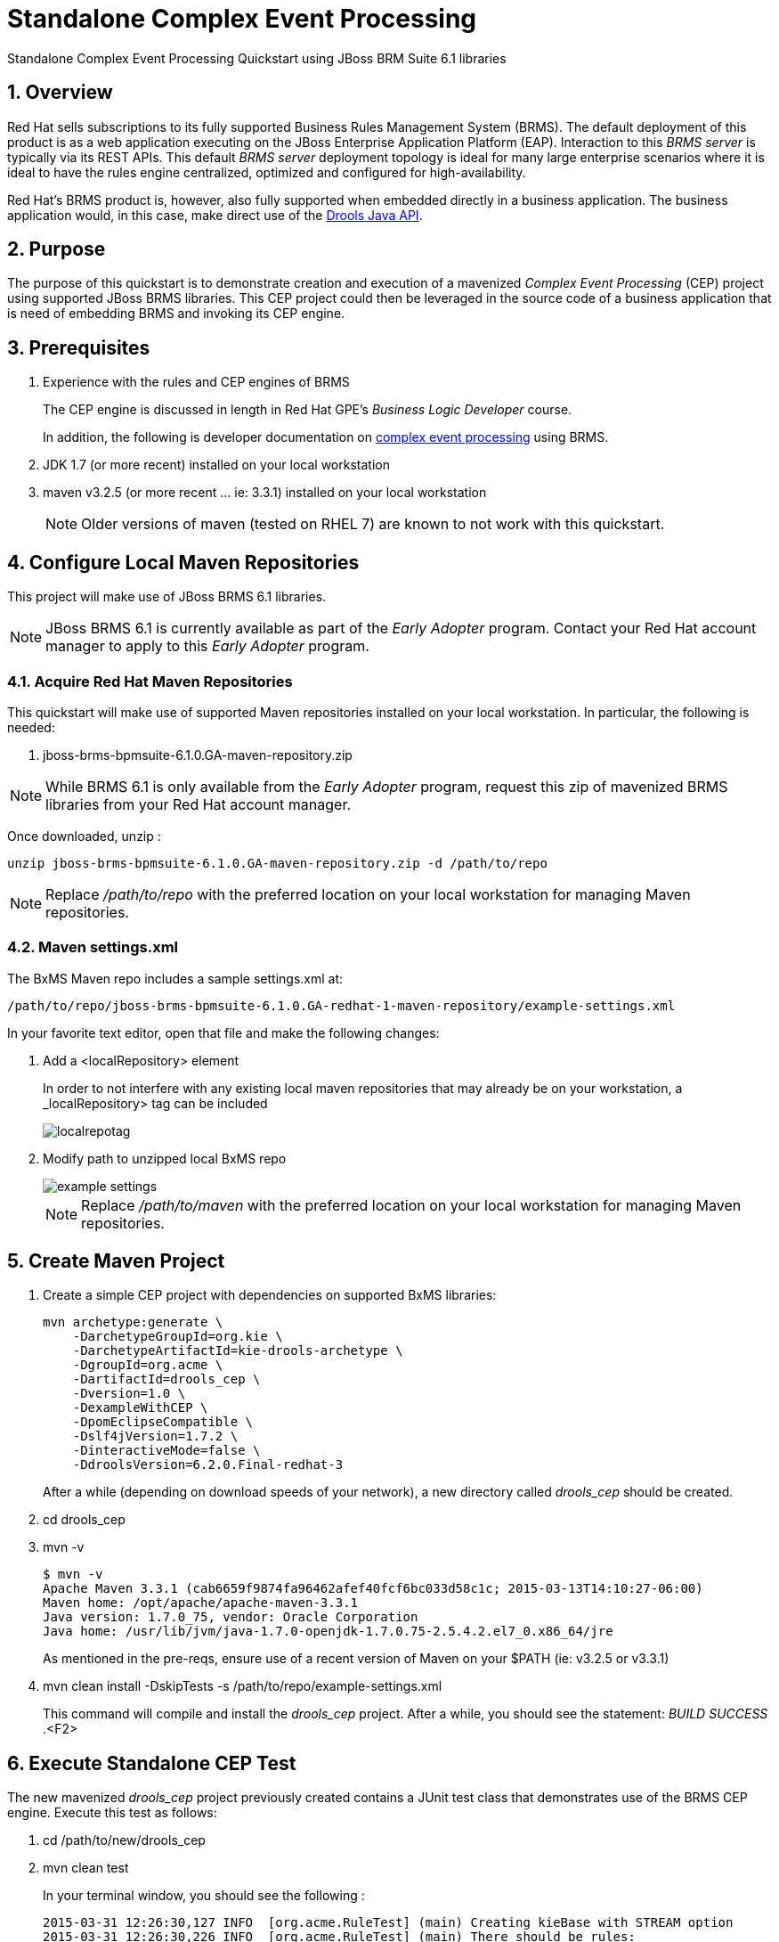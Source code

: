 = *Standalone Complex Event Processing*

:data-uri:
:toc: manual
:toc-placement: preamble
:droolsjavadoc: link:https://docs.jboss.org/drools/release/latest/kie-api-javadoc/[Drools Java API]
:bpmproduct: link:https://access.redhat.com/site/documentation/en-US/Red_Hat_JBoss_BPM_Suite/[Red Hat's BPM Suite 6 product]
:cepdocs: link:https://access.redhat.com/documentation/en-US/Red_Hat_JBoss_BRMS/6.0/html-single/Development_Guide/index.html#chap-Complex_Event_Processing[complex event processing]
:numbered:

Standalone Complex Event Processing Quickstart using JBoss BRM Suite 6.1 libraries

== Overview

Red Hat sells subscriptions to its fully supported Business Rules Management System (BRMS).
The default deployment of this product is as a web application executing on the JBoss Enterprise Application Platform (EAP).
Interaction to this _BRMS server_ is typically via its REST APIs.
This default _BRMS server_ deployment topology is ideal for many large enterprise scenarios where it is ideal to have the rules engine centralized, optimized and configured for high-availability.

Red Hat's BRMS product is, however, also fully supported when embedded directly in a business application.
The business application would, in this case, make direct use of the {droolsjavadoc}.

== Purpose
The purpose of this quickstart is to demonstrate creation and execution of a mavenized _Complex Event Processing_ (CEP) project using supported JBoss BRMS libraries.
This CEP project could then be leveraged in the source code of a business application that is need of embedding BRMS and invoking its CEP engine.

== Prerequisites

. Experience with the rules and CEP engines of BRMS
+
The CEP engine is discussed in length in Red Hat GPE's _Business Logic Developer_ course.
+
In addition, the following is developer documentation on {cepdocs} using BRMS.
. JDK 1.7 (or more recent) installed on your local workstation
. maven v3.2.5 (or more recent ... ie:  3.3.1) installed on your local workstation
+
[NOTE]
Older versions of maven (tested on RHEL 7) are known to not work with this quickstart.

== Configure Local Maven Repositories
This project will make use of JBoss BRMS 6.1 libraries.

[NOTE]
JBoss BRMS 6.1 is currently available as part of the _Early Adopter_ program.
Contact your Red Hat account manager to apply to this _Early Adopter_ program.

=== Acquire Red Hat Maven Repositories
This quickstart will make use of supported Maven repositories installed on your local workstation.
In particular, the following is needed:

. jboss-brms-bpmsuite-6.1.0.GA-maven-repository.zip

[NOTE]
While BRMS 6.1 is only available from the _Early Adopter_ program, request this zip of mavenized BRMS libraries from your Red Hat account manager.

Once downloaded, unzip :

-----
unzip jboss-brms-bpmsuite-6.1.0.GA-maven-repository.zip -d /path/to/repo
-----

[NOTE]
Replace _/path/to/repo_ with the preferred location on your local workstation for managing Maven repositories.

=== Maven settings.xml

The BxMS Maven repo includes a sample settings.xml at:

-----
/path/to/repo/jboss-brms-bpmsuite-6.1.0.GA-redhat-1-maven-repository/example-settings.xml
-----

In your favorite text editor, open that file and make the following changes:

. Add a <localRepository> element
+
In order to not interfere with any existing local maven repositories that may already be on your workstation, a _localRepository> tag can be included
+
image::images/localrepotag.png[]

. Modify path to unzipped local BxMS repo
+
image::images/example_settings.png[]
+
[NOTE]
Replace _/path/to/maven_ with the preferred location on your local workstation for managing Maven repositories.

== Create Maven Project

. Create a simple CEP project with dependencies on supported BxMS libraries:
+
-----
mvn archetype:generate \
    -DarchetypeGroupId=org.kie \
    -DarchetypeArtifactId=kie-drools-archetype \
    -DgroupId=org.acme \
    -DartifactId=drools_cep \
    -Dversion=1.0 \
    -DexampleWithCEP \
    -DpomEclipseCompatible \
    -Dslf4jVersion=1.7.2 \
    -DinteractiveMode=false \
    -DdroolsVersion=6.2.0.Final-redhat-3
-----
+
After a while (depending on download speeds of your network), a new directory called _drools_cep_ should be created.
. cd drools_cep
. mvn -v
+
-----
$ mvn -v
Apache Maven 3.3.1 (cab6659f9874fa96462afef40fcf6bc033d58c1c; 2015-03-13T14:10:27-06:00)
Maven home: /opt/apache/apache-maven-3.3.1
Java version: 1.7.0_75, vendor: Oracle Corporation
Java home: /usr/lib/jvm/java-1.7.0-openjdk-1.7.0.75-2.5.4.2.el7_0.x86_64/jre
-----
+
As mentioned in the pre-reqs, ensure use of a recent version of Maven on your $PATH (ie:  v3.2.5 or v3.3.1)

. mvn clean install -DskipTests -s /path/to/repo/example-settings.xml
+
This command will compile and install the _drools_cep_ project.
After a while, you should see the statement: _BUILD SUCCESS_ .<F2>

== Execute Standalone CEP Test
The new mavenized _drools_cep_ project previously created contains a JUnit test class that demonstrates use of the BRMS CEP engine.
Execute this test as follows:

. cd /path/to/new/drools_cep
. mvn clean test
+
In your terminal window, you should see the following :
+
-----
2015-03-31 12:26:30,127 INFO  [org.acme.RuleTest] (main) Creating kieBase with STREAM option
2015-03-31 12:26:30,226 INFO  [org.acme.RuleTest] (main) There should be rules:
2015-03-31 12:26:30,226 INFO  [org.acme.RuleTest] (main) kp [Package name=org.acme] rule colors seen in the last 2 minutes
2015-03-31 12:26:30,226 INFO  [org.acme.RuleTest] (main) Creating kieSession
2015-03-31 12:26:30,314 INFO  [org.acme.RuleTest] (main) Populating globals
2015-03-31 12:26:30,314 INFO  [org.acme.RuleTest] (main) Now running data
2015-03-31 12:26:30,334 INFO  [org.acme.RuleTest] (main) Final checks
Tests run: 1, Failures: 0, Errors: 0, Skipped: 0, Time elapsed: 1.096 sec - in org.acme.RuleTest
-----

Congratulations!  You have successfully created and executed a simple BRMS project that makes use of the CEP engine.

== Review pertinent project artifacts:

=== pom.xml

The _drools_cep/pom.xml_ defines dependencies and versions that you'll want to include in the maven configurations of your business application.

. *drools-version*
+
Notice that the value corresponds to the _droolsVersion_ system property specified previously when the maven archetype command was executed:
+
-----
 <drools-version>6.2.0.Final-redhat-3</drools-version>
-----

. *dependencyManagement*
+
The supported BxMS supported Maven repository includes a single bill of materials (BOM) artifact that greatly simplifies configuration of maven dependencies.
+
-----
 21         <dependencyManagement>
 22                 <dependencies>
 23                         <dependency>
 24                                 <groupId>org.drools</groupId>
 25                                 <artifactId>drools-bom</artifactId>
 26                                 <type>pom</type>
 27                                 <version>${drools-version}</version>
 28                                 <scope>import</scope>
 29                         </dependency>
 30                 </dependencies>
 31         </dependencyManagement>
-----
+
This _drools-bpm_ should also be present in the _dependencyManagement_ section of your business application's maven configuration.


ifdef::showscript[]

endif::showscript[]
